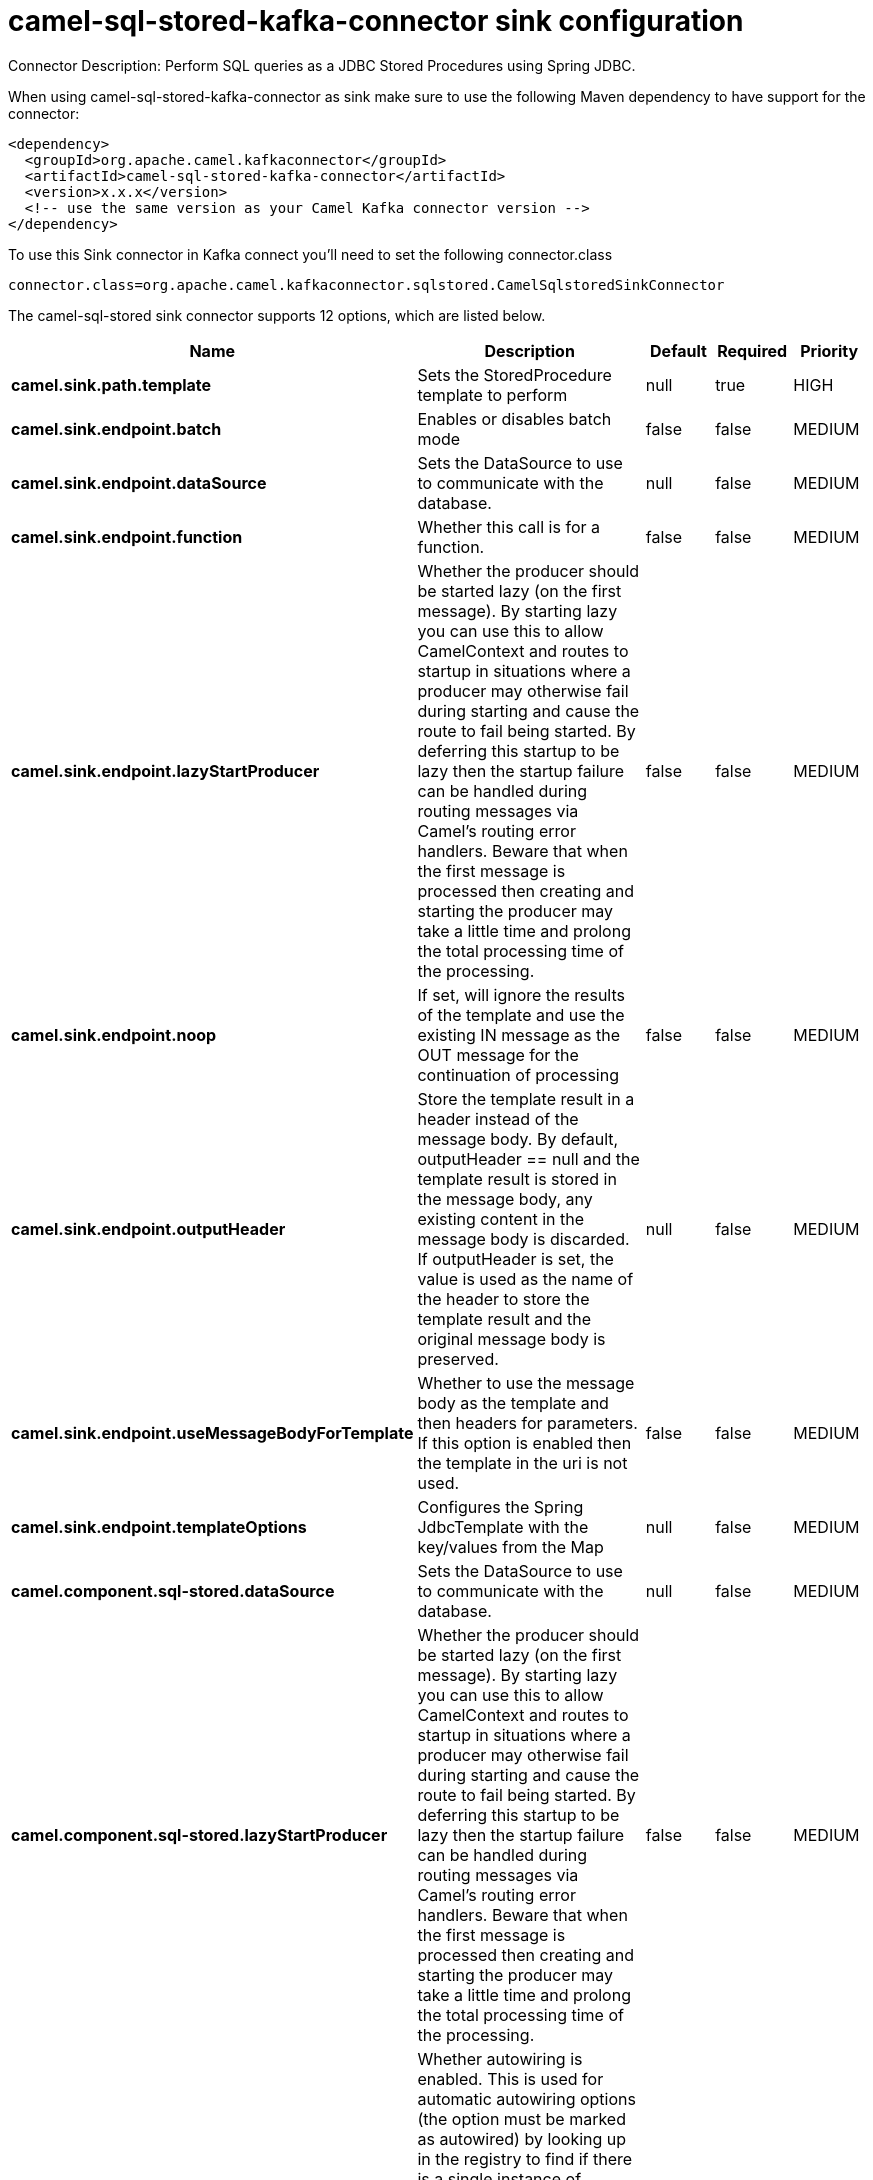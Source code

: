 // kafka-connector options: START
[[camel-sql-stored-kafka-connector-sink]]
= camel-sql-stored-kafka-connector sink configuration

Connector Description: Perform SQL queries as a JDBC Stored Procedures using Spring JDBC.

When using camel-sql-stored-kafka-connector as sink make sure to use the following Maven dependency to have support for the connector:

[source,xml]
----
<dependency>
  <groupId>org.apache.camel.kafkaconnector</groupId>
  <artifactId>camel-sql-stored-kafka-connector</artifactId>
  <version>x.x.x</version>
  <!-- use the same version as your Camel Kafka connector version -->
</dependency>
----

To use this Sink connector in Kafka connect you'll need to set the following connector.class

[source,java]
----
connector.class=org.apache.camel.kafkaconnector.sqlstored.CamelSqlstoredSinkConnector
----


The camel-sql-stored sink connector supports 12 options, which are listed below.



[width="100%",cols="2,5,^1,1,1",options="header"]
|===
| Name | Description | Default | Required | Priority
| *camel.sink.path.template* | Sets the StoredProcedure template to perform | null | true | HIGH
| *camel.sink.endpoint.batch* | Enables or disables batch mode | false | false | MEDIUM
| *camel.sink.endpoint.dataSource* | Sets the DataSource to use to communicate with the database. | null | false | MEDIUM
| *camel.sink.endpoint.function* | Whether this call is for a function. | false | false | MEDIUM
| *camel.sink.endpoint.lazyStartProducer* | Whether the producer should be started lazy (on the first message). By starting lazy you can use this to allow CamelContext and routes to startup in situations where a producer may otherwise fail during starting and cause the route to fail being started. By deferring this startup to be lazy then the startup failure can be handled during routing messages via Camel's routing error handlers. Beware that when the first message is processed then creating and starting the producer may take a little time and prolong the total processing time of the processing. | false | false | MEDIUM
| *camel.sink.endpoint.noop* | If set, will ignore the results of the template and use the existing IN message as the OUT message for the continuation of processing | false | false | MEDIUM
| *camel.sink.endpoint.outputHeader* | Store the template result in a header instead of the message body. By default, outputHeader == null and the template result is stored in the message body, any existing content in the message body is discarded. If outputHeader is set, the value is used as the name of the header to store the template result and the original message body is preserved. | null | false | MEDIUM
| *camel.sink.endpoint.useMessageBodyForTemplate* | Whether to use the message body as the template and then headers for parameters. If this option is enabled then the template in the uri is not used. | false | false | MEDIUM
| *camel.sink.endpoint.templateOptions* | Configures the Spring JdbcTemplate with the key/values from the Map | null | false | MEDIUM
| *camel.component.sql-stored.dataSource* | Sets the DataSource to use to communicate with the database. | null | false | MEDIUM
| *camel.component.sql-stored.lazyStartProducer* | Whether the producer should be started lazy (on the first message). By starting lazy you can use this to allow CamelContext and routes to startup in situations where a producer may otherwise fail during starting and cause the route to fail being started. By deferring this startup to be lazy then the startup failure can be handled during routing messages via Camel's routing error handlers. Beware that when the first message is processed then creating and starting the producer may take a little time and prolong the total processing time of the processing. | false | false | MEDIUM
| *camel.component.sql-stored.autowiredEnabled* | Whether autowiring is enabled. This is used for automatic autowiring options (the option must be marked as autowired) by looking up in the registry to find if there is a single instance of matching type, which then gets configured on the component. This can be used for automatic configuring JDBC data sources, JMS connection factories, AWS Clients, etc. | true | false | MEDIUM
|===



The camel-sql-stored sink connector has no converters out of the box.





The camel-sql-stored sink connector has no transforms out of the box.





The camel-sql-stored sink connector has no aggregation strategies out of the box.
// kafka-connector options: END

